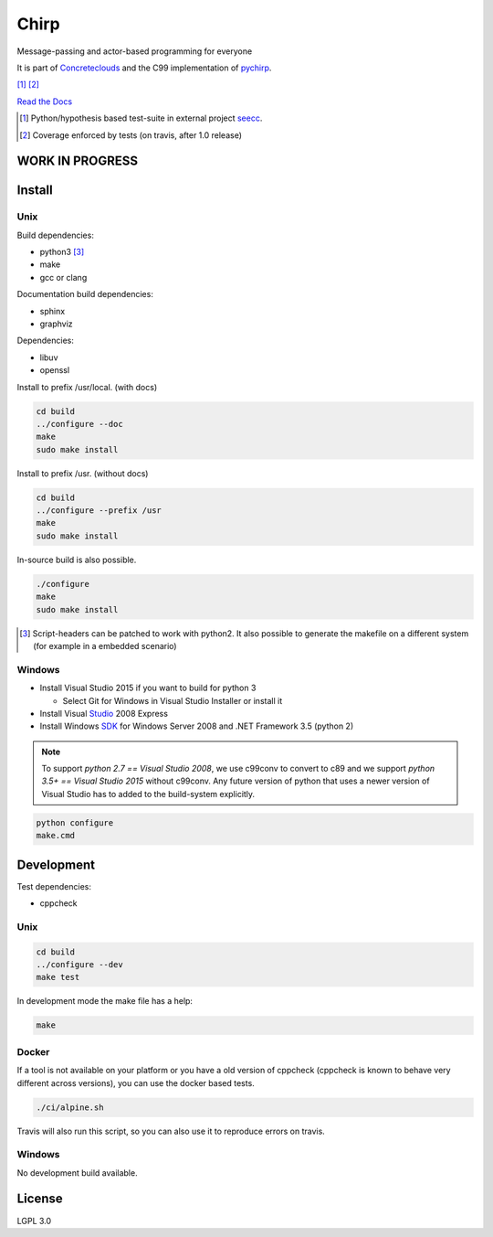 =====
Chirp
=====

Message-passing and actor-based programming for everyone

It is part of Concreteclouds_ and the C99 implementation of pychirp_.

.. _Concreteclouds: https://concretecloud.github.io/

.. _pychirp: https://github.com/concretecloud/pychirp

|travis| [1]_ |rtd| |coverage| [2]_

.. |travis|  image:: https://travis-ci.org/concretecloud/chirp.svg?branch=master
   :target: https://travis-ci.org/concretecloud/chirp
.. |rtd| image:: https://img.shields.io/badge/docs-master-brightgreen.svg
   :target: https://1042.ch/chirp/
.. |coverage| image:: https://img.shields.io/badge/coverage-100%25-brightgreen.svg

`Read the Docs`_

.. _`Read the Docs`: http://1042.ch/chirp/

.. [1] Python/hypothesis based test-suite in external project seecc_.

.. [2] Coverage enforced by tests (on travis, after 1.0 release)

.. _seecc: https://github.com/concretecloud

WORK IN PROGRESS
================

.. image:: https://graphs.waffle.io/concretecloud/chirp/throughput.svg
 :target: https://waffle.io/concretecloud/chirp/metrics/throughput
  :alt: 'Throughput Graph'

Install
=======

Unix
----

Build dependencies:

* python3 [3]_

* make

* gcc or clang

Documentation build dependencies:

* sphinx

* graphviz

Dependencies:

* libuv

* openssl


Install to prefix /usr/local. (with docs)

.. code-block:: bash

   cd build
   ../configure --doc
   make
   sudo make install

Install to prefix /usr. (without docs)

.. code-block:: bash

   cd build
   ../configure --prefix /usr
   make
   sudo make install

In-source build is also possible.

.. code-block:: bash

   ./configure
   make
   sudo make install

.. [3] Script-headers can be patched to work with python2. It also possible to generate
   the makefile on a different system (for example in a embedded scenario)

Windows
-------

* Install Visual Studio 2015 if you want to build for python 3

  * Select Git for Windows in Visual Studio Installer or install it

* Install Visual Studio_ 2008 Express

* Install Windows SDK_ for Windows Server 2008 and .NET Framework 3.5 (python 2)

.. _Studio: http://download.microsoft.com/download/E/8/E/E8EEB394-7F42-4963-A2D8-29559B738298/VS2008ExpressWithSP1ENUX1504728.iso

.. _SDK: http://www.microsoft.com/en-us/download/details.aspx?id=24826

.. NOTE::

   To support *python 2.7 == Visual Studio 2008*, we use c99conv to convert to c89
   and we support *python 3.5+ == Visual Studio 2015* without c99conv. Any future
   version of python that uses a newer version of Visual Studio has to added to
   the build-system explicitly.

.. code-block:: bash

   python configure
   make.cmd

Development
===========

Test dependencies:

* cppcheck

Unix
----

.. code-block:: bash

   cd build
   ../configure --dev
   make test

In development mode the make file has a help:

.. code-block:: bash

   make

Docker
------

If a tool is not available on your platform or you have a old version of
cppcheck (cppcheck is known to behave very different across versions), you can
use the docker based tests.

.. code-block:: bash

   ./ci/alpine.sh

Travis will also run this script, so you can also use it to reproduce errors on
travis.


Windows
-------

No development build available.

License
=======

LGPL 3.0
